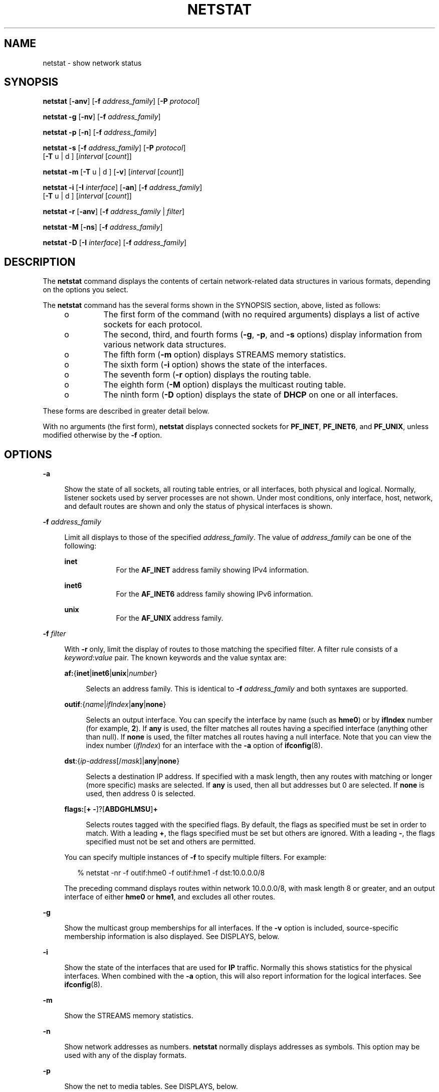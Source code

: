 '\" te
.\" Copyright (C) 2002, Sun Microsystems, Inc. All Rights Reserved
.\" Copyright 1989 AT&T
.\" Copyright (c) 1983 Regents of the University of California. All rights reserved. The Berkeley software License Agreement specifies the terms and conditions for redistribution.
.TH NETSTAT 8 "Sep 02, 2015"
.SH NAME
netstat \- show network status
.SH SYNOPSIS
.LP
.nf
\fBnetstat\fR [\fB-anv\fR] [\fB-f\fR \fIaddress_family\fR] [\fB-P\fR \fIprotocol\fR]
.fi

.LP
.nf
\fBnetstat\fR \fB-g\fR [\fB-nv\fR] [\fB-f\fR \fIaddress_family\fR]
.fi

.LP
.nf
\fBnetstat\fR \fB-p\fR [\fB-n\fR] [\fB-f\fR \fIaddress_family\fR]
.fi

.LP
.nf
\fBnetstat\fR \fB-s\fR [\fB-f\fR \fIaddress_family\fR] [\fB-P\fR \fIprotocol\fR]
     [\fB-T\fR u | d ] [\fIinterval\fR [\fIcount\fR]]
.fi

.LP
.nf
\fBnetstat\fR \fB-m\fR [\fB-T\fR u | d ] [\fB-v\fR] [\fIinterval\fR [\fIcount\fR]]
.fi

.LP
.nf
\fBnetstat\fR \fB-i\fR [\fB-I\fR \fIinterface\fR] [\fB-an\fR] [\fB-f\fR \fIaddress_family\fR]
     [\fB-T\fR u | d ] [\fIinterval\fR [\fIcount\fR]]
.fi

.LP
.nf
\fBnetstat\fR \fB-r\fR [\fB-anv\fR] [\fB-f\fR \fIaddress_family\fR | \fIfilter\fR]
.fi

.LP
.nf
\fBnetstat\fR \fB-M\fR [\fB-ns\fR] [\fB-f\fR \fIaddress_family\fR]
.fi

.LP
.nf
\fBnetstat\fR \fB-D\fR [\fB-I\fR \fIinterface\fR] [\fB-f\fR \fIaddress_family\fR]
.fi

.SH DESCRIPTION
.LP
The \fBnetstat\fR command displays the contents of certain network-related data
structures in various formats, depending on the options you select.
.LP
The \fBnetstat\fR command has the several forms shown in the SYNOPSIS section,
above, listed as follows:
.RS +4
.TP
.ie t \(bu
.el o
The first form of the command (with no required arguments) displays a list of
active sockets for each protocol.
.RE
.RS +4
.TP
.ie t \(bu
.el o
The second, third, and fourth forms (\fB-g\fR, \fB-p\fR, and \fB-s\fR options)
display information from various network data structures.
.RE
.RS +4
.TP
.ie t \(bu
.el o
The fifth form (\fB-m\fR option) displays STREAMS memory statistics.
.RE
.RS +4
.TP
.ie t \(bu
.el o
The sixth form (\fB-i\fR option) shows the state of the interfaces.
.RE
.RS +4
.TP
.ie t \(bu
.el o
The seventh form (\fB-r\fR option) displays the routing table.
.RE
.RS +4
.TP
.ie t \(bu
.el o
The eighth form (\fB-M\fR option) displays the multicast routing table.
.RE
.RS +4
.TP
.ie t \(bu
.el o
The ninth form (\fB-D\fR option) displays the state of \fBDHCP\fR on one or all
interfaces.
.RE
.LP
These forms are described in greater detail below.
.LP
With no arguments (the first form), \fBnetstat\fR displays connected sockets
for \fBPF_INET\fR, \fBPF_INET6\fR, and \fBPF_UNIX\fR, unless modified otherwise
by the \fB-f\fR option.
.SH OPTIONS
.ne 2
.na
\fB\fB-a\fR\fR
.ad
.sp .6
.RS 4n
Show the state of all sockets, all routing table entries, or all interfaces,
both physical and logical. Normally, listener sockets used by server processes
are not shown. Under most conditions, only interface, host, network, and
default routes are shown and only the status of physical interfaces is shown.
.RE

.sp
.ne 2
.na
\fB\fB-f\fR \fIaddress_family\fR\fR
.ad
.sp .6
.RS 4n
Limit all displays to those of the specified \fIaddress_family\fR. The value of
\fIaddress_family\fR can be one of the following:
.sp
.ne 2
.na
\fB\fBinet\fR\fR
.ad
.RS 9n
For the \fBAF_INET\fR address family showing IPv4 information.
.RE

.sp
.ne 2
.na
\fB\fBinet6\fR\fR
.ad
.RS 9n
For the \fBAF_INET6\fR address family showing IPv6 information.
.RE

.sp
.ne 2
.na
\fB\fBunix\fR\fR
.ad
.RS 9n
For the \fBAF_UNIX\fR address family.
.RE

.RE

.sp
.ne 2
.na
\fB\fB-f\fR \fIfilter\fR\fR
.ad
.sp .6
.RS 4n
With \fB-r\fR only, limit the display of routes to those matching the specified
filter. A filter rule consists of a \fIkeyword\fR:\fIvalue\fR pair. The known
keywords and the value syntax are:
.sp
.ne 2
.na
\fB\fBaf:\fR{\fBinet\fR|\fBinet6\fR|\fBunix\fR|\fInumber\fR}\fR
.ad
.sp .6
.RS 4n
Selects an address family. This is identical to \fB-f\fR \fIaddress_family\fR
and both syntaxes are supported.
.RE

.sp
.ne 2
.na
\fB\fBoutif\fR:{\fIname\fR|\fIifIndex\fR|\fBany\fR|\fBnone\fR}\fR
.ad
.sp .6
.RS 4n
Selects an output interface. You can specify the interface by name (such as
\fBhme0\fR) or by \fBifIndex\fR number (for example, \fB2\fR). If \fBany\fR is
used, the filter matches all routes having a specified interface (anything
other than null). If \fBnone\fR is used, the filter matches all routes having a
null interface. Note that you can view the index number (\fIifIndex\fR) for an
interface with the \fB-a\fR option of \fBifconfig\fR(8).
.RE

.sp
.ne 2
.na
\fB\fBdst\fR:{\fIip-address\fR[/\fImask\fR]|\fBany\fR|\fBnone\fR}\fR
.ad
.sp .6
.RS 4n
Selects a destination IP address. If specified with a mask length, then any
routes with matching or longer (more specific) masks are selected. If \fBany\fR
is used, then all but addresses but 0 are selected. If \fBnone\fR is used, then
address 0 is selected.
.RE

.sp
.ne 2
.na
\fB\fBflags:\fR[\fB+ -\fR]?[\fBABDGHLMSU\fR]\fB+\fR\fR
.ad
.sp .6
.RS 4n
Selects routes tagged with the specified flags. By default, the flags as
specified must be set in order to match. With a leading \fB+\fR, the flags
specified must be set but others are ignored. With a leading \fB-\fR, the flags
specified must not be set and others are permitted.
.RE

You can specify multiple instances of \fB-f\fR to specify multiple filters. For
example:
.sp
.in +2
.nf
% netstat -nr -f outif:hme0 -f outif:hme1 -f dst:10.0.0.0/8
.fi
.in -2
.sp

The preceding command displays routes within network 10.0.0.0/8, with mask
length 8 or greater, and an output interface of either \fBhme0\fR or
\fBhme1\fR, and excludes all other routes.
.RE

.sp
.ne 2
.na
\fB\fB-g\fR\fR
.ad
.sp .6
.RS 4n
Show the multicast group memberships for all interfaces. If the \fB-v\fR option
is included, source-specific membership information is also displayed. See
DISPLAYS, below.
.RE

.sp
.ne 2
.na
\fB\fB-i\fR\fR
.ad
.sp .6
.RS 4n
Show the state of the interfaces that are used for \fBIP\fR traffic. Normally
this shows statistics for the physical interfaces. When combined with the
\fB-a\fR option, this will also report information for the logical interfaces.
See \fBifconfig\fR(8).
.RE

.sp
.ne 2
.na
\fB\fB-m\fR\fR
.ad
.sp .6
.RS 4n
Show the STREAMS memory statistics.
.RE

.sp
.ne 2
.na
\fB\fB-n\fR\fR
.ad
.sp .6
.RS 4n
Show network addresses as numbers. \fBnetstat\fR normally displays addresses as
symbols. This option may be used with any of the display formats.
.RE

.sp
.ne 2
.na
\fB\fB-p\fR\fR
.ad
.sp .6
.RS 4n
Show the net to media tables. See DISPLAYS, below.
.RE

.sp
.ne 2
.na
\fB\fB-r\fR\fR
.ad
.sp .6
.RS 4n
Show the routing tables. Normally, only interface, host, network, and default
routes are shown, but when this option is combined with the \fB-a\fR option,
all routes will be displayed, including cache. If you have not set up a
multicast route, \fB-ra\fR might not show any multicast routing entries,
although the kernel will derive such an entry if needed.
.RE

.sp
.ne 2
.na
\fB\fB-s\fR\fR
.ad
.sp .6
.RS 4n
Show per-protocol statistics. When used with the \fB-M\fR option, show
multicast routing statistics instead. When used with the \fB-a\fR option,
per-interface statistics will be displayed, when available, in addition to
statistics global to the system. See DISPLAYS, below.
.RE

.sp
.ne 2
.na
\fB\fB-T\fR \fBu\fR | \fBd\fR\fR
.ad
.sp .6
.RS 4n
Display a time stamp.
.sp
Specify \fBu\fR for a printed representation of the internal representation of
time. See \fBtime\fR(2). Specify \fBd\fR for standard date format. See
\fBdate\fR(1).
.RE

.sp
.ne 2
.na
\fB\fB-v\fR\fR
.ad
.sp .6
.RS 4n
Verbose. Show additional information for the sockets, STREAMS memory
statistics, routing table, and multicast group memberships.
.RE

.sp
.ne 2
.na
\fB\fB-I\fR \fIinterface\fR\fR
.ad
.sp .6
.RS 4n
Show the state of a particular interface. \fIinterface\fR can be any valid
interface such as \fBhme0\fR or \fBeri0\fR. Normally, the status and statistics
for physical interfaces are displayed. When this option is combined with the
\fB-a\fR option, information for the logical interfaces is also reported.
.RE

.sp
.ne 2
.na
\fB\fB-M\fR\fR
.ad
.sp .6
.RS 4n
Show the multicast routing tables. When used with the \fB-s\fR option, show
multicast routing statistics instead.
.RE

.sp
.ne 2
.na
\fB\fB-P\fR \fIprotocol\fR\fR
.ad
.sp .6
.RS 4n
Limit display of statistics or state of all sockets to those applicable to
\fIprotocol\fR. The protocol can be one of \fBip\fR, \fBipv6\fR, \fBicmp\fR,
\fBicmpv6\fR, \fBicmp\fR, \fBicmpv6\fR, \fBigmp\fR, \fBudp\fR, \fBtcp\fR,
\fBrawip\fR. \fBrawip\fR can also be specified as \fBraw\fR. The command
accepts protocol options only as all lowercase.
.RE

.sp
.ne 2
.na
\fB\fB-D\fR\fR
.ad
.sp .6
.RS 4n
Show the status of \fBDHCP\fR configured interfaces.
.RE

.SH OPERANDS
.ne 2
.na
\fB\fIinterval\fR\fR
.ad
.RS 12n
Display statistics accumulated since last display every \fIinterval\fR seconds,
repeating forever, unless \fIcount\fR is specified. When invoked with
\fIinterval\fR, the first row of netstat output shows statistics accumulated
since last reboot.
.sp
The following options support \fIinterval\fR: \fB-i\fR, \fB-m\fR, \fB-s\fR and
\fB-Ms\fR. Some values are configuration parameters and are just redisplayed at
each interval.
.RE

.sp
.ne 2
.na
\fB\fIcount\fR\fR
.ad
.RS 12n
Display interface statistics the number of times specified by \fIcount\fR, at
the interval specified by \fIinterval\fR.
.RE

.SH DISPLAYS
.SS "Active Sockets (First Form)"
.LP
The display for each active socket shows the local and remote address, the send
and receive queue sizes (in bytes), the send and receive windows (in bytes),
and the internal state of the protocol.
.LP
The symbolic format normally used to display socket addresses is either:
.sp
.in +2
.nf
\fBhostname\fR.\fIport\fR
.fi
.in -2
.sp
when the name of the host is specified, or
.sp
.in +2
.nf
\fInetwork\fR.\fIport\fR
.fi
.in -2
.sp
if a socket address specifies a network but no specific host.
.LP
The numeric host address or network number associated with the socket is used
to look up the corresponding symbolic hostname or network name in the
\fIhosts\fR or \fInetworks\fR database.
.LP
If the network or hostname for an address is not known, or if the \fB-n\fR
option is specified, the numerical network address is shown. Unspecified, or
"wildcard", addresses and ports appear as an asterisk (\fB*\fR). For more
information regarding the Internet naming conventions, refer to \fBinet\fR(7P)
and \fBinet6\fR(7P).
.LP
For SCTP sockets, because an endpoint can be represented by multiple addresses,
the verbose option (\fB-v\fR) displays the list of all the local and remote
addresses.
.SS "\fITCP Sockets\fR"
.LP
The possible state values for \fBTCP\fR sockets are as follows:
.sp
.ne 2
.na
\fB\fBBOUND\fR\fR
.ad
.RS 16n
Bound, ready to connect or listen.
.RE

.sp
.ne 2
.na
\fB\fBCLOSED\fR\fR
.ad
.RS 16n
Closed. The socket is not being used.
.RE

.sp
.ne 2
.na
\fB\fBCLOSING\fR\fR
.ad
.RS 16n
Closed, then remote shutdown; awaiting acknowledgment.
.RE

.sp
.ne 2
.na
\fB\fBCLOSE_WAIT\fR\fR
.ad
.RS 16n
Remote shutdown; waiting for the socket to close.
.RE

.sp
.ne 2
.na
\fB\fBESTABLISHED\fR\fR
.ad
.RS 16n
Connection has been established.
.RE

.sp
.ne 2
.na
\fB\fBFIN_WAIT_1\fR\fR
.ad
.RS 16n
Socket closed; shutting down connection.
.RE

.sp
.ne 2
.na
\fB\fBFIN_WAIT_2\fR\fR
.ad
.RS 16n
Socket closed; waiting for shutdown from remote.
.RE

.sp
.ne 2
.na
\fB\fBIDLE\fR\fR
.ad
.RS 16n
Idle, opened but not bound.
.RE

.sp
.ne 2
.na
\fB\fBLAST_ACK\fR\fR
.ad
.RS 16n
Remote shutdown, then closed; awaiting acknowledgment.
.RE

.sp
.ne 2
.na
\fB\fBLISTEN\fR\fR
.ad
.RS 16n
Listening for incoming connections.
.RE

.sp
.ne 2
.na
\fB\fBSYN_RECEIVED\fR\fR
.ad
.RS 16n
Initial synchronization of the connection under way.
.RE

.sp
.ne 2
.na
\fB\fBSYN_SENT\fR\fR
.ad
.RS 16n
Actively trying to establish connection.
.RE

.sp
.ne 2
.na
\fB\fBTIME_WAIT\fR\fR
.ad
.RS 16n
Wait after close for remote shutdown retransmission.
.RE

.SS "\fISCTP Sockets\fR"
.LP
The possible state values for SCTP sockets are as follows:
.sp
.ne 2
.na
\fB\fBCLOSED\fR\fR
.ad
.RS 21n
Closed. The socket is not being used.
.RE

.sp
.ne 2
.na
\fB\fBLISTEN\fR\fR
.ad
.RS 21n
Listening for incoming associations.
.RE

.sp
.ne 2
.na
\fB\fBESTABLISHED\fR\fR
.ad
.RS 21n
Association has been established.
.RE

.sp
.ne 2
.na
\fB\fBCOOKIE_WAIT\fR\fR
.ad
.RS 21n
\fBINIT\fR has been sent to the peer, awaiting acknowledgment.
.RE

.sp
.ne 2
.na
\fB\fBCOOKIE_ECHOED\fR\fR
.ad
.RS 21n
State cookie from the INIT-ACK has been sent to the peer, awaiting
acknowledgement.
.RE

.sp
.ne 2
.na
\fB\fBSHUTDOWN_PENDING\fR\fR
.ad
.RS 21n
\fBSHUTDOWN\fR has been received from the upper layer, awaiting acknowledgement
of all outstanding \fBDATA\fR from the peer.
.RE

.sp
.ne 2
.na
\fB\fBSHUTDOWN_SENT\fR\fR
.ad
.RS 21n
All outstanding data has been acknowledged in the \fBSHUTDOWN_SENT\fR state.
\fBSHUTDOWN\fR has been sent to the peer, awaiting acknowledgement.
.RE

.sp
.ne 2
.na
\fB\fBSHUTDOWN_RECEIVED\fR\fR
.ad
.RS 21n
\fBSHUTDOWN\fR has been received from the peer, awaiting acknowledgement of all
outstanding \fBDATA\fR.
.RE

.sp
.ne 2
.na
\fB\fBSHUTDOWN_ACK_SENT\fR\fR
.ad
.RS 21n
All outstanding data has been acknowledged in the \fBSHUTDOWN_RECEIVED\fR
state. \fBSHUTDOWN_ACK\fR has been sent to the peer.
.RE

.SS "Network Data Structures (Second Through Fifth Forms)"
.LP
The form of the display depends upon which of the \fB-g\fR, \fB-m\fR, \fB-p\fR,
or \fB-s\fR options you select.
.sp
.ne 2
.na
\fB\fB-g\fR\fR
.ad
.RS 6n
Displays the list of multicast group membership.
.RE

.sp
.ne 2
.na
\fB\fB-m\fR\fR
.ad
.RS 6n
Displays the memory usage, for example, STREAMS mblks.
.RE

.sp
.ne 2
.na
\fB\fB-p\fR\fR
.ad
.RS 6n
Displays the net to media mapping table. For IPv4, the address resolution table
is displayed. See \fBarp\fR(8). For IPv6, the neighbor cache is displayed.
.RE

.sp
.ne 2
.na
\fB\fB-s\fR\fR
.ad
.RS 6n
Displays the statistics for the various protocol layers.
.RE

.sp
.LP
The statistics use the MIB specified variables. The defined values for
\fBipForwarding\fR are:
.sp
.ne 2
.na
\fB\fBforwarding(1)\fR\fR
.ad
.RS 21n
Acting as a gateway.
.RE

.sp
.ne 2
.na
\fB\fBnot-forwarding(2)\fR\fR
.ad
.RS 21n
Not acting as a gateway.
.RE

.sp
.LP
The IPv6 and ICMPv6 protocol layers maintain per-interface statistics. If the
\fB-a\fR option is specified with the \fB-s\fR option, then the per-interface
statistics as well as the total sums are displayed. Otherwise, just the sum of
the statistics are shown.
.LP
For the second, third, and fourth forms of the command, you must specify at
least \fB-g\fR, \fB-p\fR, or \fB-s\fR. You can specify any combination of these
options. You can also specify \fB-m\fR (the fifth form) with any set of the
\fB-g\fR, \fB-p\fR, and \fB-s\fR options. If you specify more than one of these
options, \fBnetstat\fR displays the information for each one of them.
.SS "Interface Status (Sixth Form)"
.LP
The interface status display lists information for all current interfaces, one
interface per line. If an interface is specified using the \fB-I\fR option, it
displays information for only the specified interface.
.LP
The list consists of the interface name, \fBmtu\fR (maximum transmission unit,
or maximum packet size)(see \fBifconfig\fR(8)), the network to which the
interface is attached, addresses for each interface, and counter associated
with the interface. The counters show the number of input packets, input
errors, output packets, output errors, and collisions, respectively. For
Point-to-Point interfaces, the Net/Dest field is the name or address on the
other side of the link.
.LP
If the \fB-a\fR option is specified with either the \fB-i\fR option or the
\fB-I\fR option, then the output includes names of the physical interface(s),
counts for input packets and output packets for each logical interface, plus
additional information.
.LP
If the \fB-n\fR option is specified, the list displays the IP address instead
of the interface name.
.LP
If an optional \fIinterval\fR is specified, the output will be continually
displayed in \fIinterval\fR seconds until interrupted by the user or until
\fIcount\fR is reached. See OPERANDS.
.LP
The physical interface is specified using the \fB-I\fR option. When used with
the \fIinterval\fR operand, output for the \fB-I\fR option has the following
format:
.sp
.in +2
.nf
input    eri0          output        input          (Total)   output
packets  errs  packets errs  colls   packets  errs  packets  errs   colls
227681   0     659471  1     502     261331   0     99597    1      502
10       0     0       0     0       10       0     0        0      0
8        0     0       0     0       8        0     0        0      0
10       0     2       0     0       10       0     2        0      0
.fi
.in -2
.sp
.LP
If the input interface is not specified, the first interface of address family
\fBinet\fR or \fBinet6\fR will be displayed.
.SS "Routing Table (Seventh Form)"
.LP
The routing table display lists the available routes and the status of each.
Each route consists of a destination host or network, and a gateway to use in
forwarding packets. The \fIflags\fR column shows the status of the route. These
flags are as follows:
.sp
.ne 2
.na
\fB\fBU\fR\fR
.ad
.RS 5n
Indicates route is \fBup\fR.
.RE

.sp
.ne 2
.na
\fB\fBG\fR\fR
.ad
.RS 5n
Route is to a gateway.
.RE

.sp
.ne 2
.na
\fB\fBH\fR\fR
.ad
.RS 5n
Route is to a host and not a network.
.RE

.sp
.ne 2
.na
\fB\fBS\fR\fR
.ad
.RS 5n
Route was established using the \fB-setsrc\fR option.
.RE

.sp
.ne 2
.na
\fB\fBD\fR\fR
.ad
.RS 5n
Route was created dynamically by a redirect.
.RE

.sp
.LP
If the \fB-a\fR option is specified, there will be routing entries with the
following flags:
.sp
.ne 2
.na
\fB\fBA\fR\fR
.ad
.RS 5n
Combined routing and address resolution entries.
.RE

.sp
.ne 2
.na
\fB\fBB\fR\fR
.ad
.RS 5n
Broadcast addresses.
.RE

.sp
.ne 2
.na
\fB\fBL\fR\fR
.ad
.RS 5n
Local addresses for the host.
.RE

.LP
Interface routes are created for each interface attached to the local host; the
gateway field for such entries shows the address of the outgoing interface.
.LP
The \fBuse\fR column displays the number of packets sent using a combined
routing and address resolution (\fBA\fR) or a broadcast (\fBB\fR) route. For a
local (\fBL\fR) route, this count is the number of packets received, and for
all other routes it is the number of times the routing entry has been used to
create a new combined route and address resolution entry.
.LP
The \fIinterface\fR entry indicates the network interface utilized for the
route.
.SS "Multicast Routing Tables (Eighth Form)"
.LP
The multicast routing table consists of the virtual interface table and the
actual routing table.
.SS "DHCP Interface Information (Ninth Form)"
.LP
The \fBDHCP\fR interface information consists of the interface name, its
current state, lease information, packet counts, and a list of flags.
.LP
The states correlate with the specifications set forth in \fIRFC 2131\fR.
.LP
Lease information includes:
.RS +4
.TP
.ie t \(bu
.el o
when the lease began;
.RE
.RS +4
.TP
.ie t \(bu
.el o
when lease renewal will begin; and
.RE
.RS +4
.TP
.ie t \(bu
.el o
when the lease will expire.
.RE
.sp
.LP
The flags currently defined include:
.sp
.ne 2
.na
\fB\fBBOOTP\fR\fR
.ad
.RS 11n
The interface has a lease obtained through \fBBOOTP\fR (IPv4 only).
.RE

.sp
.ne 2
.na
\fB\fBBUSY\fR\fR
.ad
.RS 11n
The interface is busy with a \fBDHCP\fR transaction.
.RE

.sp
.ne 2
.na
\fB\fBPRIMARY\fR\fR
.ad
.RS 11n
The interface is the primary interface. See \fBdhcpinfo\fR(1) and
\fBifconfig\fR(8).
.RE

.sp
.ne 2
.na
\fB\fBFAILED\fR\fR
.ad
.RS 11n
The interface is in failure state and must be manually restarted.
.RE

.LP
Packet counts are maintained for the number of packets sent, the number of
packets received, and the number of lease offers declined by the \fBDHCP\fR
client. All three counters are initialized to zero and then incremented while
obtaining a lease. The counters are reset when the period of lease renewal
begins for the interface. Thus, the counters represent either the number of
packets sent, received, and declined while obtaining the current lease, or the
number of packets sent, received, and declined while attempting to obtain a
future lease.
.SH FILES
.ne 2
.na
\fB\fB/etc/default/inet_type\fR\fR
.ad
.RS 26n
\fBDEFAULT_IP\fR setting
.RE

.SH SEE ALSO
.LP
\fBarp\fR(8), \fBdhcpinfo\fR(1), \fBdhcpagent\fR(8), \fBifconfig\fR(8),
\fBiostat\fR(8), \fBkstat\fR(8), \fBmibiisa\fR(8), \fBndp\fR(8), \fBsavecore\fR(8),
\fBvmstat\fR(8), \fBhosts\fR(4), \fBinet_type\fR(4), \fBnetworks\fR(4),
\fBprotocols\fR(4), \fBservices\fR(4), \fBattributes\fR(5), \fBdhcp\fR(5),
\fBkstat\fR(7D), \fBinet\fR(7P), \fBinet6\fR(7P)
.sp
.LP
Droms, R., \fIRFC 2131, Dynamic Host Configuration Protocol\fR, Network Working
Group, March 1997.
.sp
.LP
Droms, R. \fIRFC 3315, Dynamic Host Configuration Protocol for IPv6
(DHCPv6)\fR. Cisco Systems. July 2003.
.SH NOTES
.LP
When displaying interface information, \fBnetstat\fR honors the
\fBDEFAULT_IP\fR setting in \fB/etc/default/inet_type\fR. If it is set to
\fBIP_VERSION4\fR, then \fBnetstat\fR will omit information relating to IPv6
interfaces, statistics, connections, routes and the like.
.LP
However, you can override the \fBDEFAULT_IP\fR setting in
\fB/etc/default/inet_type\fR on the command-line. For example, if you have used
the command-line to explicitly request IPv6 information by using the
\fBinet6\fR address family or one of the IPv6 protocols, it will override the
\fBDEFAULT_IP\fR setting.
.LP
If you need to examine network status information following a kernel crash, use
the \fBmdb\fR(1) utility on the \fBsavecore\fR(8) output.
.LP
The \fBnetstat\fR utility obtains TCP statistics from the system by opening
\fB/dev/tcp\fR and issuing queries. Because of this, \fBnetstat\fR might
display an extra, unused connection in \fBIDLE\fR state when reporting
connection status.
.LP
Previous versions of \fBnetstat\fR had undocumented methods for reporting
kernel statistics published using the \fBkstat\fR(7D) facility. This
functionality has been removed. Use \fBkstat\fR(8) instead.
.LP
\fBnetstat\fR restricts its output to information that is relevant to the zone
in which \fBnetstat\fR runs. (This is true for both shared-IP and exclusive-IP
zones.)
